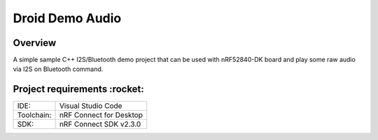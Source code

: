.. _droid_demo_audio:

Droid Demo Audio
###################

Overview
********
A simple sample C++ I2S/Bluetooth demo project that can be used with nRF52840-DK 
board and play some raw audio via I2S on Bluetooth command.

Project requirements :rocket:
********************

+------------+-------------------------+
|    IDE:    |   Visual Studio Code    |
+------------+-------------------------+
| Toolchain: | nRF Connect for Desktop |
+------------+-------------------------+
|    SDK:    | nRF Connect SDK v2.3.0  |
+------------+-------------------------+
